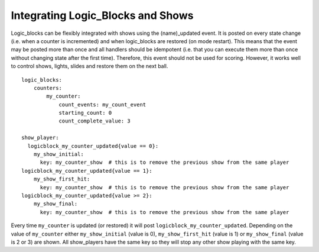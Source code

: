 Integrating Logic_Blocks and Shows
==================================

Logic_blocks can be flexibly integrated with shows using the (name)_updated event. It is posted on every state change (i.e. when a counter is incremented) and when logic_blocks are restored (on mode restart). This means that the event may be posted more than once and all handlers should be idempotent (i.e. that you can execute them more than once without changing state after the first time). Therefore, this event should not be used for scoring. However, it works well to control shows, lights, slides and restore them on the next ball.

::

    logic_blocks:
        counters:
            my_counter:
                count_events: my_count_event
                starting_count: 0
                count_complete_value: 3

    show_player:
      logicblock_my_counter_updated{value == 0}:
        my_show_initial:
          key: my_counter_show  # this is to remove the previous show from the same player
    logicblock_my_counter_updated{value == 1}:
        my_show_first_hit:
          key: my_counter_show  # this is to remove the previous show from the same player
    logicblock_my_counter_updated{value >= 2}:
        my_show_final:
          key: my_counter_show  # this is to remove the previous show from the same player


Every time ``my_counter`` is updated (or restored) it will post ``logicblock_my_counter_updated``. Depending on the value of ``my_counter`` either ``my_show_initial`` (value is 0), ``my_show_first_hit`` (value is 1) or ``my_show_final`` (value is 2 or 3) are shown. All show_players have the same key so they will stop any other show playing with the same key.
      

